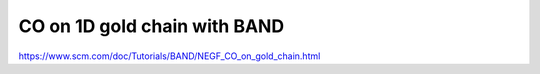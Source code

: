 CO on 1D gold chain with BAND
=============================

https://www.scm.com/doc/Tutorials/BAND/NEGF_CO_on_gold_chain.html
